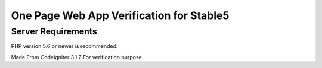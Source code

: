 ###################
One Page Web App Verification for Stable5
###################



*******************
Server Requirements
*******************

PHP version 5.6 or newer is recommended.

Made From CodeIgniter 3.1.7
For verification purpose

